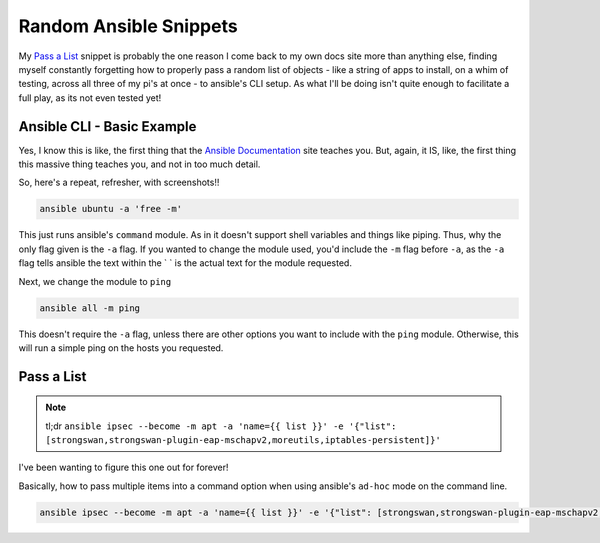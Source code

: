 =================================
Random Ansible Snippets
=================================

My `Pass a List <pass_a_list>`_ snippet is probably the one reason I come back to my own docs site more than anything else, finding myself constantly forgetting how to properly pass a random list of objects - like a string of apps to install, on a whim of testing, across all three of my pi's at once - to ansible's CLI setup. As what I'll be doing isn't quite enough to facilitate a full play, as its not even tested yet!

---------------------------
Ansible CLI - Basic Example
---------------------------

Yes, I know this is like, the first thing that the `Ansible Documentation`_ site teaches you. But, again, it IS, like, the first thing this massive thing teaches you, and not in too much detail.

So, here's a repeat, refresher, with screenshots!!

.. code-block:: bash

  ansible ubuntu -a 'free -m'

.. image:: ansible_command_module.jpg
  :alt: Ansible Basic Command Module
  :align: center

This just runs ansible's ``command`` module. As in it doesn't support shell variables and things like piping. Thus, why the only flag given is the ``-a`` flag. If you wanted to change the module used, you'd include the ``-m`` flag before ``-a``, as the ``-a`` flag tells ansible the text within the \` \` is the actual text for the module requested.

Next, we change the module to ``ping``

.. code-block:: bash

  ansible all -m ping

This doesn't require the ``-a`` flag, unless there are other options you want to include with the ``ping`` module. Otherwise, this will run a simple ping on the hosts you requested.

.. image:: ansible_ping_all.jpg
  :alt: Ansible Ping Module
  :align: center

.. _pass_a_list:
---------------
Pass a List
---------------

.. note:: tl;dr ``ansible ipsec --become -m apt -a 'name={{ list }}' -e '{"list": [strongswan,strongswan-plugin-eap-mschapv2,moreutils,iptables-persistent]}'``

I've been wanting to figure this one out for forever!

Basically, how to pass multiple items into a command option when using ansible's ``ad-hoc`` mode on the command line.

.. code-block:: bash

  ansible ipsec --become -m apt -a 'name={{ list }}' -e '{"list": [strongswan,strongswan-plugin-eap-mschapv2,moreutils,iptables-persistent]}'

.. _Ansible Documentation: https://docs.ansible.com/ansible/latest/user_guide/intro_adhoc.html#introduction-to-ad-hoc-commands
